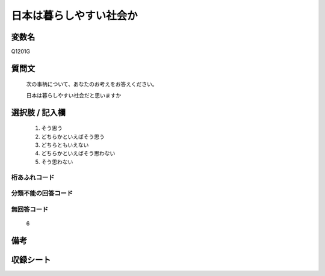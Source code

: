.. title:: Q1201G
.. rst-class:: item
====================================================================================================
日本は暮らしやすい社会か
====================================================================================================

.. rst-class:: varname
変数名
==================

Q1201G

.. rst-class:: question
質問文
==================


   次の事柄について、あなたのお考えをお答えください。


   日本は暮らしやすい社会だと思いますか



.. rst-class:: answer
選択肢 / 記入欄
======================

  
     1. そう思う
  
     2. どちらかといえばそう思う
  
     3. どちらともいえない
  
     4. どちらかといえばそう思わない
  
     5. そう思わない
  



.. rst-class:: overflow
桁あふれコード
-------------------------------
  


.. rst-class:: not_available
分類不能の回答コード
-------------------------------------
  


.. rst-class:: not_available
無回答コード
-------------------------------------
  6


.. rst-class:: bikou
備考
==================



.. rst-class:: include_sheet
収録シート
=======================================
.. hlist::
   :columns: 3
   
   
   * p24_3
   
   * p25_3
   
   * p26_3
   
   


.. index:: Q1201G